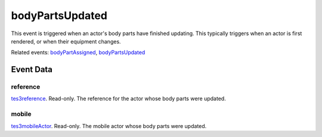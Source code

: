 bodyPartsUpdated
====================================================================================================

This event is triggered when an actor's body parts have finished updating. This typically triggers when an actor is first rendered, or when their equipment changes.

Related events: `bodyPartAssigned`_, `bodyPartsUpdated`_

Event Data
----------------------------------------------------------------------------------------------------

reference
~~~~~~~~~~~~~~~~~~~~~~~~~~~~~~~~~~~~~~~~~~~~~~~~~~~~~~~~~~~~~~~~~~~~~~~~~~~~~~~~~~~~~~~~~~~~~~~~~~~~

`tes3reference`_. Read-only. The reference for the actor whose body parts were updated.

mobile
~~~~~~~~~~~~~~~~~~~~~~~~~~~~~~~~~~~~~~~~~~~~~~~~~~~~~~~~~~~~~~~~~~~~~~~~~~~~~~~~~~~~~~~~~~~~~~~~~~~~

`tes3mobileActor`_. Read-only. The mobile actor whose body parts were updated.

.. _`bodyPartAssigned`: ../../lua/event/bodyPartAssigned.html
.. _`bodyPartsUpdated`: ../../lua/event/bodyPartsUpdated.html
.. _`tes3mobileActor`: ../../lua/type/tes3mobileActor.html
.. _`tes3reference`: ../../lua/type/tes3reference.html
